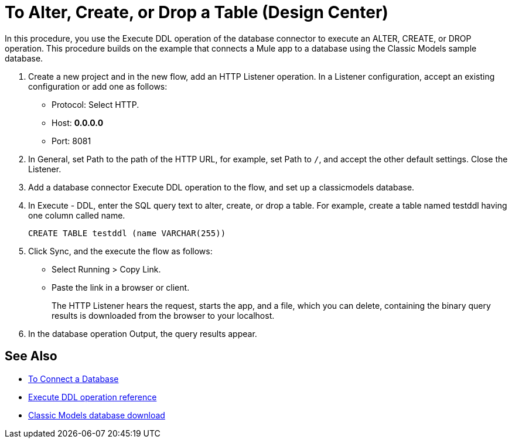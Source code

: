 = To Alter, Create, or Drop a Table (Design Center)

In this procedure, you use the Execute DDL operation of the database connector to execute an ALTER, CREATE, or DROP operation. This procedure builds on the example that connects a Mule app to a database using the Classic Models sample database. 

. Create a new project and in the new flow, add an HTTP Listener operation. In a Listener configuration, accept an existing configuration or add one as follows:
+
* Protocol: Select HTTP.
* Host: *0.0.0.0*
* Port: 8081
+
. In General, set Path to the path of the HTTP URL, for example, set Path to `/`, and accept the other default settings. Close the Listener.
. Add a database connector Execute DDL operation to the flow, and set up a classicmodels database.
. In Execute - DDL, enter the SQL query text to alter, create, or drop a table. For example, create a table named testddl having one column called name.
+
`CREATE TABLE testddl (name VARCHAR(255))`
+
. Click Sync, and the execute the flow as follows:
+
* Select Running > Copy Link.
+
* Paste the link in a browser or client.
+
The HTTP Listener hears the request, starts the app, and a file, which you can delete, containing the binary query results is downloaded from the browser to your localhost. 
. In the database operation Output, the query results appear.

== See Also

* link:/connectors/db-connect-database-task[To Connect a Database]
* link:/connectors/db-connector-sql-ops-ref#execute-ddl[Execute DDL operation reference]
* link:http://www.mysqltutorial.org/download/2[Classic Models database download]